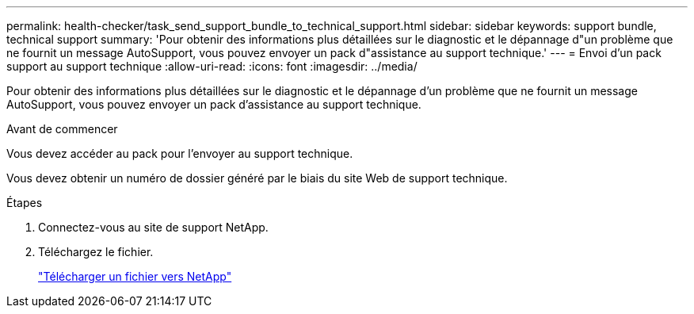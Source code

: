 ---
permalink: health-checker/task_send_support_bundle_to_technical_support.html 
sidebar: sidebar 
keywords: support bundle, technical support 
summary: 'Pour obtenir des informations plus détaillées sur le diagnostic et le dépannage d"un problème que ne fournit un message AutoSupport, vous pouvez envoyer un pack d"assistance au support technique.' 
---
= Envoi d'un pack support au support technique
:allow-uri-read: 
:icons: font
:imagesdir: ../media/


[role="lead"]
Pour obtenir des informations plus détaillées sur le diagnostic et le dépannage d'un problème que ne fournit un message AutoSupport, vous pouvez envoyer un pack d'assistance au support technique.

.Avant de commencer
Vous devez accéder au pack pour l'envoyer au support technique.

Vous devez obtenir un numéro de dossier généré par le biais du site Web de support technique.

.Étapes
. Connectez-vous au site de support NetApp.
. Téléchargez le fichier.
+
https://kb.netapp.com/Advice_and_Troubleshooting/Miscellaneous/How_to_upload_a_file_to_NetApp["Télécharger un fichier vers NetApp"]


